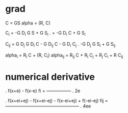 * grad
  C = GS
  alpha = (R, C)

  C_i = -G D_i G S + G S_i
  .   = -G D_i C + G S_i

  C_ij = G D_j G D_i C - G D_ij C - G D_i C_j
  .      -G D_j G S_i + G S_ij

  alpha_i  = R_i C + (R, C_i)
  alpha_ij = R_ij C + R_i C_j + R_j C_i + R C_ij

* numerical derivative

  .     f(x+e) - f(x-e)
  fi = -----------------
  .           2e

  .      f(x+ei+ej) - f(x+ei-ej) - f(x-ei+ej) + f(-ei-ej)
  fij = --------------------------------------------------
  .           4ee
